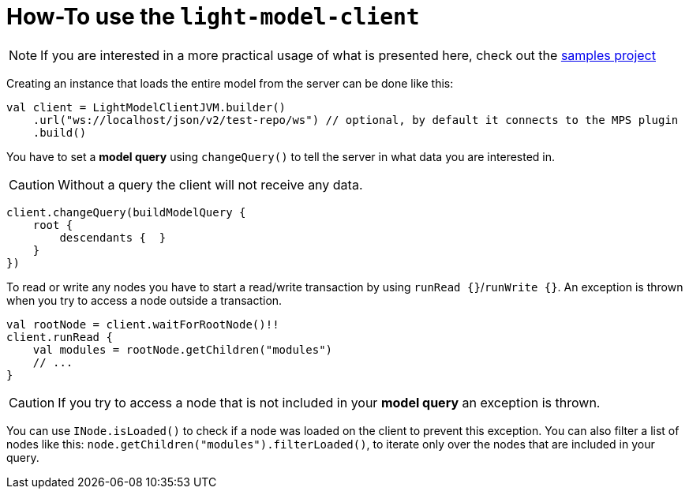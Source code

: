= How-To use the `light-model-client`
:navtitle: Use the `light-model-client`


NOTE: If you are interested in a more practical usage of what is presented here, check out the https://github.com/modelix/modelix.samples[samples project^]


Creating an instance that loads the entire model from the server can be done like this:

[source,kotlin]
--
val client = LightModelClientJVM.builder()
    .url("ws://localhost/json/v2/test-repo/ws") // optional, by default it connects to the MPS plugin
    .build()
--

You have to set a *model query* using `changeQuery()` to tell the server in what data you are interested in.

CAUTION: Without a query the client will not receive any data.

[source,kotlin]
--
client.changeQuery(buildModelQuery {
    root {
        descendants {  }
    }
})
--

To read or write any nodes you have to start a read/write transaction by using `runRead {}`/`runWrite {}`.
An exception is thrown when you try to access a node outside a transaction.

[source,kotlin]
--
val rootNode = client.waitForRootNode()!!
client.runRead {
    val modules = rootNode.getChildren("modules")
    // ...
}
--

CAUTION: If you try to access a node that is not included in your *model query* an exception is thrown.

You can use `INode.isLoaded()` to check if a node was loaded on the client to prevent this exception.
You can also filter a list of nodes like this: `node.getChildren("modules").filterLoaded()`, to iterate only over the nodes that are included in your query.

